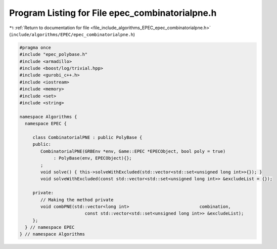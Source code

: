 
.. _program_listing_file_include_algorithms_EPEC_epec_combinatorialpne.h:

Program Listing for File epec_combinatorialpne.h
================================================

|exhale_lsh| :ref:`Return to documentation for file <file_include_algorithms_EPEC_epec_combinatorialpne.h>` (``include/algorithms/EPEC/epec_combinatorialpne.h``)

.. |exhale_lsh| unicode:: U+021B0 .. UPWARDS ARROW WITH TIP LEFTWARDS

.. code-block:: cpp

   #pragma once
   #include "epec_polybase.h"
   #include <armadillo>
   #include <boost/log/trivial.hpp>
   #include <gurobi_c++.h>
   #include <iostream>
   #include <memory>
   #include <set>
   #include <string>
   
   namespace Algorithms {
     namespace EPEC {
   
        class CombinatorialPNE : public PolyBase {
        public:
           CombinatorialPNE(GRBEnv *env, Game::EPEC *EPECObject, bool poly = true)
                : PolyBase(env, EPECObject){};
           ;
           void solve() { this->solveWithExcluded(std::vector<std::set<unsigned long int>>{}); }
           void solveWithExcluded(const std::vector<std::set<unsigned long int>> &excludeList = {});
   
        private:
           // Making the method private
           void combPNE(std::vector<long int>                           combination,
                            const std::vector<std::set<unsigned long int>> &excludeList);
        };
     } // namespace EPEC
   } // namespace Algorithms
